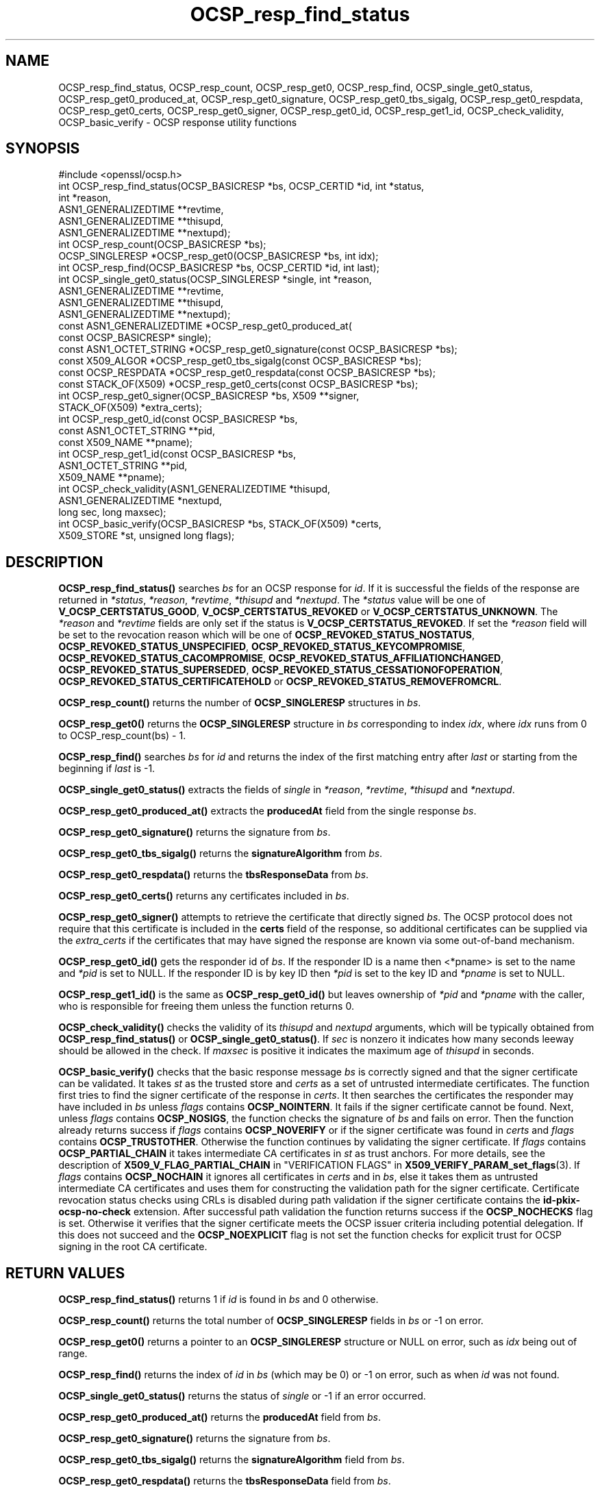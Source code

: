 .\"	$NetBSD: OCSP_resp_find_status.3,v 1.8 2024/07/12 21:00:55 christos Exp $
.\"
.\" -*- mode: troff; coding: utf-8 -*-
.\" Automatically generated by Pod::Man 5.01 (Pod::Simple 3.43)
.\"
.\" Standard preamble:
.\" ========================================================================
.de Sp \" Vertical space (when we can't use .PP)
.if t .sp .5v
.if n .sp
..
.de Vb \" Begin verbatim text
.ft CW
.nf
.ne \\$1
..
.de Ve \" End verbatim text
.ft R
.fi
..
.\" \*(C` and \*(C' are quotes in nroff, nothing in troff, for use with C<>.
.ie n \{\
.    ds C` ""
.    ds C' ""
'br\}
.el\{\
.    ds C`
.    ds C'
'br\}
.\"
.\" Escape single quotes in literal strings from groff's Unicode transform.
.ie \n(.g .ds Aq \(aq
.el       .ds Aq '
.\"
.\" If the F register is >0, we'll generate index entries on stderr for
.\" titles (.TH), headers (.SH), subsections (.SS), items (.Ip), and index
.\" entries marked with X<> in POD.  Of course, you'll have to process the
.\" output yourself in some meaningful fashion.
.\"
.\" Avoid warning from groff about undefined register 'F'.
.de IX
..
.nr rF 0
.if \n(.g .if rF .nr rF 1
.if (\n(rF:(\n(.g==0)) \{\
.    if \nF \{\
.        de IX
.        tm Index:\\$1\t\\n%\t"\\$2"
..
.        if !\nF==2 \{\
.            nr % 0
.            nr F 2
.        \}
.    \}
.\}
.rr rF
.\" ========================================================================
.\"
.IX Title "OCSP_resp_find_status 3"
.TH OCSP_resp_find_status 3 2024-06-04 3.0.14 OpenSSL
.\" For nroff, turn off justification.  Always turn off hyphenation; it makes
.\" way too many mistakes in technical documents.
.if n .ad l
.nh
.SH NAME
OCSP_resp_find_status, OCSP_resp_count,
OCSP_resp_get0, OCSP_resp_find, OCSP_single_get0_status,
OCSP_resp_get0_produced_at, OCSP_resp_get0_signature,
OCSP_resp_get0_tbs_sigalg, OCSP_resp_get0_respdata,
OCSP_resp_get0_certs, OCSP_resp_get0_signer,
OCSP_resp_get0_id, OCSP_resp_get1_id,
OCSP_check_validity, OCSP_basic_verify
\&\- OCSP response utility functions
.SH SYNOPSIS
.IX Header "SYNOPSIS"
.Vb 1
\& #include <openssl/ocsp.h>
\&
\& int OCSP_resp_find_status(OCSP_BASICRESP *bs, OCSP_CERTID *id, int *status,
\&                           int *reason,
\&                           ASN1_GENERALIZEDTIME **revtime,
\&                           ASN1_GENERALIZEDTIME **thisupd,
\&                           ASN1_GENERALIZEDTIME **nextupd);
\&
\& int OCSP_resp_count(OCSP_BASICRESP *bs);
\& OCSP_SINGLERESP *OCSP_resp_get0(OCSP_BASICRESP *bs, int idx);
\& int OCSP_resp_find(OCSP_BASICRESP *bs, OCSP_CERTID *id, int last);
\& int OCSP_single_get0_status(OCSP_SINGLERESP *single, int *reason,
\&                             ASN1_GENERALIZEDTIME **revtime,
\&                             ASN1_GENERALIZEDTIME **thisupd,
\&                             ASN1_GENERALIZEDTIME **nextupd);
\&
\& const ASN1_GENERALIZEDTIME *OCSP_resp_get0_produced_at(
\&                             const OCSP_BASICRESP* single);
\&
\& const ASN1_OCTET_STRING *OCSP_resp_get0_signature(const OCSP_BASICRESP *bs);
\& const X509_ALGOR *OCSP_resp_get0_tbs_sigalg(const OCSP_BASICRESP *bs);
\& const OCSP_RESPDATA *OCSP_resp_get0_respdata(const OCSP_BASICRESP *bs);
\& const STACK_OF(X509) *OCSP_resp_get0_certs(const OCSP_BASICRESP *bs);
\&
\& int OCSP_resp_get0_signer(OCSP_BASICRESP *bs, X509 **signer,
\&                           STACK_OF(X509) *extra_certs);
\&
\& int OCSP_resp_get0_id(const OCSP_BASICRESP *bs,
\&                       const ASN1_OCTET_STRING **pid,
\&                       const X509_NAME **pname);
\& int OCSP_resp_get1_id(const OCSP_BASICRESP *bs,
\&                       ASN1_OCTET_STRING **pid,
\&                       X509_NAME **pname);
\&
\& int OCSP_check_validity(ASN1_GENERALIZEDTIME *thisupd,
\&                         ASN1_GENERALIZEDTIME *nextupd,
\&                         long sec, long maxsec);
\&
\& int OCSP_basic_verify(OCSP_BASICRESP *bs, STACK_OF(X509) *certs,
\&                      X509_STORE *st, unsigned long flags);
.Ve
.SH DESCRIPTION
.IX Header "DESCRIPTION"
\&\fBOCSP_resp_find_status()\fR searches \fIbs\fR for an OCSP response for \fIid\fR. If it is
successful the fields of the response are returned in \fI*status\fR, \fI*reason\fR,
\&\fI*revtime\fR, \fI*thisupd\fR and \fI*nextupd\fR.  The \fI*status\fR value will be one of
\&\fBV_OCSP_CERTSTATUS_GOOD\fR, \fBV_OCSP_CERTSTATUS_REVOKED\fR or
\&\fBV_OCSP_CERTSTATUS_UNKNOWN\fR. The \fI*reason\fR and \fI*revtime\fR fields are only
set if the status is \fBV_OCSP_CERTSTATUS_REVOKED\fR. If set the \fI*reason\fR field
will be set to the revocation reason which will be one of
\&\fBOCSP_REVOKED_STATUS_NOSTATUS\fR, \fBOCSP_REVOKED_STATUS_UNSPECIFIED\fR,
\&\fBOCSP_REVOKED_STATUS_KEYCOMPROMISE\fR, \fBOCSP_REVOKED_STATUS_CACOMPROMISE\fR,
\&\fBOCSP_REVOKED_STATUS_AFFILIATIONCHANGED\fR, \fBOCSP_REVOKED_STATUS_SUPERSEDED\fR,
\&\fBOCSP_REVOKED_STATUS_CESSATIONOFOPERATION\fR,
\&\fBOCSP_REVOKED_STATUS_CERTIFICATEHOLD\fR or \fBOCSP_REVOKED_STATUS_REMOVEFROMCRL\fR.
.PP
\&\fBOCSP_resp_count()\fR returns the number of \fBOCSP_SINGLERESP\fR structures in \fIbs\fR.
.PP
\&\fBOCSP_resp_get0()\fR returns the \fBOCSP_SINGLERESP\fR structure in \fIbs\fR corresponding
to index \fIidx\fR, where \fIidx\fR runs from 0 to OCSP_resp_count(bs) \- 1.
.PP
\&\fBOCSP_resp_find()\fR searches \fIbs\fR for \fIid\fR and returns the index of the first
matching entry after \fIlast\fR or starting from the beginning if \fIlast\fR is \-1.
.PP
\&\fBOCSP_single_get0_status()\fR extracts the fields of \fIsingle\fR in \fI*reason\fR,
\&\fI*revtime\fR, \fI*thisupd\fR and \fI*nextupd\fR.
.PP
\&\fBOCSP_resp_get0_produced_at()\fR extracts the \fBproducedAt\fR field from the
single response \fIbs\fR.
.PP
\&\fBOCSP_resp_get0_signature()\fR returns the signature from \fIbs\fR.
.PP
\&\fBOCSP_resp_get0_tbs_sigalg()\fR returns the \fBsignatureAlgorithm\fR from \fIbs\fR.
.PP
\&\fBOCSP_resp_get0_respdata()\fR returns the \fBtbsResponseData\fR from \fIbs\fR.
.PP
\&\fBOCSP_resp_get0_certs()\fR returns any certificates included in \fIbs\fR.
.PP
\&\fBOCSP_resp_get0_signer()\fR attempts to retrieve the certificate that directly
signed \fIbs\fR.  The OCSP protocol does not require that this certificate
is included in the \fBcerts\fR field of the response, so additional certificates
can be supplied via the \fIextra_certs\fR if the certificates that may have
signed the response are known via some out-of-band mechanism.
.PP
\&\fBOCSP_resp_get0_id()\fR gets the responder id of \fIbs\fR. If the responder ID is
a name then <*pname> is set to the name and \fI*pid\fR is set to NULL. If the
responder ID is by key ID then \fI*pid\fR is set to the key ID and \fI*pname\fR
is set to NULL.
.PP
\&\fBOCSP_resp_get1_id()\fR is the same as \fBOCSP_resp_get0_id()\fR
but leaves ownership of \fI*pid\fR and \fI*pname\fR with the caller,
who is responsible for freeing them unless the function returns 0.
.PP
\&\fBOCSP_check_validity()\fR checks the validity of its \fIthisupd\fR and \fInextupd\fR
arguments, which will be typically obtained from \fBOCSP_resp_find_status()\fR or
\&\fBOCSP_single_get0_status()\fR. If \fIsec\fR is nonzero it indicates how many seconds
leeway should be allowed in the check. If \fImaxsec\fR is positive it indicates
the maximum age of \fIthisupd\fR in seconds.
.PP
\&\fBOCSP_basic_verify()\fR checks that the basic response message \fIbs\fR is correctly
signed and that the signer certificate can be validated. It takes \fIst\fR as
the trusted store and \fIcerts\fR as a set of untrusted intermediate certificates.
The function first tries to find the signer certificate of the response
in \fIcerts\fR. It then searches the certificates the responder may have included
in \fIbs\fR unless \fIflags\fR contains \fBOCSP_NOINTERN\fR.
It fails if the signer certificate cannot be found.
Next, unless \fIflags\fR contains \fBOCSP_NOSIGS\fR, the function checks
the signature of \fIbs\fR and fails on error. Then the function already returns
success if \fIflags\fR contains \fBOCSP_NOVERIFY\fR or if the signer certificate
was found in \fIcerts\fR and \fIflags\fR contains \fBOCSP_TRUSTOTHER\fR.
Otherwise the function continues by validating the signer certificate.
If \fIflags\fR contains \fBOCSP_PARTIAL_CHAIN\fR it takes intermediate CA
certificates in \fIst\fR as trust anchors.
For more details, see the description of \fBX509_V_FLAG_PARTIAL_CHAIN\fR
in "VERIFICATION FLAGS" in \fBX509_VERIFY_PARAM_set_flags\fR\|(3).
If \fIflags\fR contains \fBOCSP_NOCHAIN\fR it ignores all certificates in \fIcerts\fR
and in \fIbs\fR, else it takes them as untrusted intermediate CA certificates
and uses them for constructing the validation path for the signer certificate.
Certificate revocation status checks using CRLs is disabled during path validation
if the signer certificate contains the \fBid-pkix-ocsp-no-check\fR extension.
After successful path
validation the function returns success if the \fBOCSP_NOCHECKS\fR flag is set.
Otherwise it verifies that the signer certificate meets the OCSP issuer
criteria including potential delegation. If this does not succeed and the
\&\fBOCSP_NOEXPLICIT\fR flag is not set the function checks for explicit
trust for OCSP signing in the root CA certificate.
.SH "RETURN VALUES"
.IX Header "RETURN VALUES"
\&\fBOCSP_resp_find_status()\fR returns 1 if \fIid\fR is found in \fIbs\fR and 0 otherwise.
.PP
\&\fBOCSP_resp_count()\fR returns the total number of \fBOCSP_SINGLERESP\fR fields in \fIbs\fR
or \-1 on error.
.PP
\&\fBOCSP_resp_get0()\fR returns a pointer to an \fBOCSP_SINGLERESP\fR structure or
NULL on error, such as \fIidx\fR being out of range.
.PP
\&\fBOCSP_resp_find()\fR returns the index of \fIid\fR in \fIbs\fR (which may be 0)
or \-1 on error, such as when \fIid\fR was not found.
.PP
\&\fBOCSP_single_get0_status()\fR returns the status of \fIsingle\fR or \-1 if an error
occurred.
.PP
\&\fBOCSP_resp_get0_produced_at()\fR returns the \fBproducedAt\fR field from \fIbs\fR.
.PP
\&\fBOCSP_resp_get0_signature()\fR returns the signature from \fIbs\fR.
.PP
\&\fBOCSP_resp_get0_tbs_sigalg()\fR returns the \fBsignatureAlgorithm\fR field from \fIbs\fR.
.PP
\&\fBOCSP_resp_get0_respdata()\fR returns the \fBtbsResponseData\fR field from \fIbs\fR.
.PP
\&\fBOCSP_resp_get0_certs()\fR returns any certificates included in \fIbs\fR.
.PP
\&\fBOCSP_resp_get0_signer()\fR returns 1 if the signing certificate was located,
or 0 if not found or on error.
.PP
\&\fBOCSP_resp_get0_id()\fR and \fBOCSP_resp_get1_id()\fR return 1 on success, 0 on failure.
.PP
\&\fBOCSP_check_validity()\fR returns 1 if \fIthisupd\fR and \fInextupd\fR are valid time
values and the current time + \fIsec\fR is not before \fIthisupd\fR and,
if \fImaxsec\fR >= 0, the current time \- \fImaxsec\fR is not past \fInextupd\fR.
Otherwise it returns 0 to indicate an error.
.PP
\&\fBOCSP_basic_verify()\fR returns 1 on success, 0 on verification not successful,
or \-1 on a fatal error such as malloc failure.
.SH NOTES
.IX Header "NOTES"
Applications will typically call \fBOCSP_resp_find_status()\fR using the certificate
ID of interest and then check its validity using \fBOCSP_check_validity()\fR. They
can then take appropriate action based on the status of the certificate.
.PP
An OCSP response for a certificate contains \fBthisUpdate\fR and \fBnextUpdate\fR
fields. Normally the current time should be between these two values. To
account for clock skew the \fImaxsec\fR field can be set to nonzero in
\&\fBOCSP_check_validity()\fR. Some responders do not set the \fBnextUpdate\fR field, this
would otherwise mean an ancient response would be considered valid: the
\&\fImaxsec\fR parameter to \fBOCSP_check_validity()\fR can be used to limit the permitted
age of responses.
.PP
The values written to \fI*revtime\fR, \fI*thisupd\fR and \fI*nextupd\fR by
\&\fBOCSP_resp_find_status()\fR and \fBOCSP_single_get0_status()\fR are internal pointers
which MUST NOT be freed up by the calling application. Any or all of these
parameters can be set to NULL if their value is not required.
.SH "SEE ALSO"
.IX Header "SEE ALSO"
\&\fBcrypto\fR\|(7),
\&\fBOCSP_cert_to_id\fR\|(3),
\&\fBOCSP_request_add1_nonce\fR\|(3),
\&\fBOCSP_REQUEST_new\fR\|(3),
\&\fBOCSP_response_status\fR\|(3),
\&\fBOCSP_sendreq_new\fR\|(3),
\&\fBX509_VERIFY_PARAM_set_flags\fR\|(3)
.SH COPYRIGHT
.IX Header "COPYRIGHT"
Copyright 2015\-2023 The OpenSSL Project Authors. All Rights Reserved.
.PP
Licensed under the Apache License 2.0 (the "License").  You may not use
this file except in compliance with the License.  You can obtain a copy
in the file LICENSE in the source distribution or at
<https://www.openssl.org/source/license.html>.
